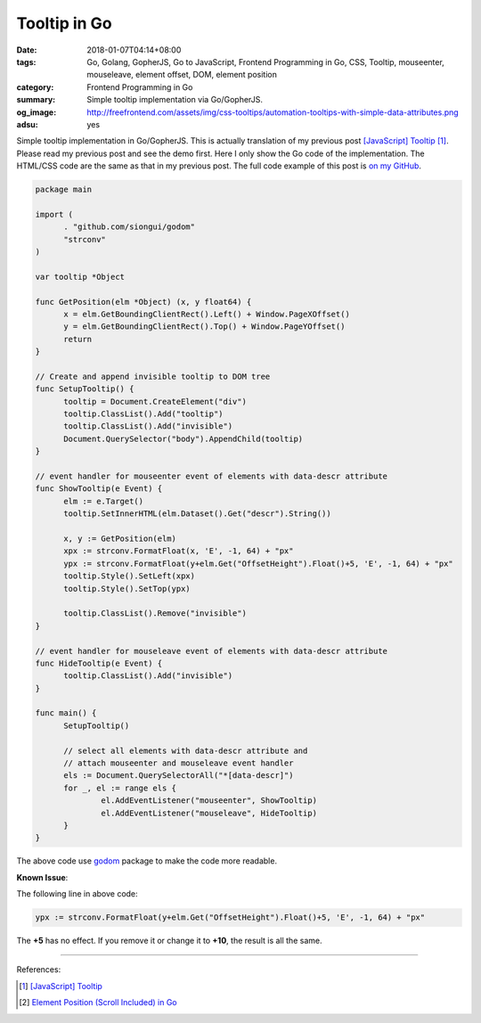 Tooltip in Go
#############

:date: 2018-01-07T04:14+08:00
:tags: Go, Golang, GopherJS, Go to JavaScript, Frontend Programming in Go, CSS,
       Tooltip, mouseenter, mouseleave, element offset, DOM, element position
:category: Frontend Programming in Go
:summary: Simple tooltip implementation via Go/GopherJS.
:og_image: http://freefrontend.com/assets/img/css-tooltips/automation-tooltips-with-simple-data-attributes.png
:adsu: yes


Simple tooltip implementation in Go/GopherJS. This is actually translation of
my previous post `[JavaScript] Tooltip`_ [1]_. Please read my previous post and
see the demo first. Here I only show the Go code of the implementation. The
HTML/CSS code are the same as that in my previous post.
The full code example of this post is `on my GitHub`_.

.. code-block:: go

  package main

  import (
  	. "github.com/siongui/godom"
  	"strconv"
  )

  var tooltip *Object

  func GetPosition(elm *Object) (x, y float64) {
  	x = elm.GetBoundingClientRect().Left() + Window.PageXOffset()
  	y = elm.GetBoundingClientRect().Top() + Window.PageYOffset()
  	return
  }

  // Create and append invisible tooltip to DOM tree
  func SetupTooltip() {
  	tooltip = Document.CreateElement("div")
  	tooltip.ClassList().Add("tooltip")
  	tooltip.ClassList().Add("invisible")
  	Document.QuerySelector("body").AppendChild(tooltip)
  }

  // event handler for mouseenter event of elements with data-descr attribute
  func ShowTooltip(e Event) {
  	elm := e.Target()
  	tooltip.SetInnerHTML(elm.Dataset().Get("descr").String())

  	x, y := GetPosition(elm)
  	xpx := strconv.FormatFloat(x, 'E', -1, 64) + "px"
  	ypx := strconv.FormatFloat(y+elm.Get("OffsetHeight").Float()+5, 'E', -1, 64) + "px"
  	tooltip.Style().SetLeft(xpx)
  	tooltip.Style().SetTop(ypx)

  	tooltip.ClassList().Remove("invisible")
  }

  // event handler for mouseleave event of elements with data-descr attribute
  func HideTooltip(e Event) {
  	tooltip.ClassList().Add("invisible")
  }

  func main() {
  	SetupTooltip()

  	// select all elements with data-descr attribute and
  	// attach mouseenter and mouseleave event handler
  	els := Document.QuerySelectorAll("*[data-descr]")
  	for _, el := range els {
  		el.AddEventListener("mouseenter", ShowTooltip)
  		el.AddEventListener("mouseleave", HideTooltip)
  	}
  }

The above code use godom_ package to make the code more readable.

.. adsu:: 2

**Known Issue**:

The following line in above code:

.. code-block:: go

  ypx := strconv.FormatFloat(y+elm.Get("OffsetHeight").Float()+5, 'E', -1, 64) + "px"

The **+5** has no effect. If you remove it or change it to **+10**, the result
is all the same.

----

References:

.. [1] `[JavaScript] Tooltip <{filename}../../../2018/01/06/javascript-tooltip%en.rst>`_
.. [2] `Element Position (Scroll Included) in Go <{filename}element-position-scroll-included-in-go%en.rst>`_

.. _godom: https://github.com/siongui/godom
.. _on my GitHub: https://github.com/siongui/frontend-programming-in-go/tree/master/018-tooltip
.. _[JavaScript] Tooltip: {filename}../../../2018/01/06/javascript-tooltip%en.rst
